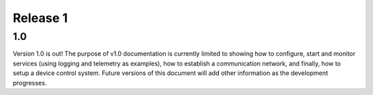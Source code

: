.. _release1:

Release 1
---------

1.0
...

Version 1.0 is out! The purpose of v1.0 documentation is currently limited to
showing how to configure, start and monitor services (using logging and
telemetry as examples), how to establish a communication network, and finally,
how to setup a device control system. Future versions of this document will add
other information as the development progresses.

